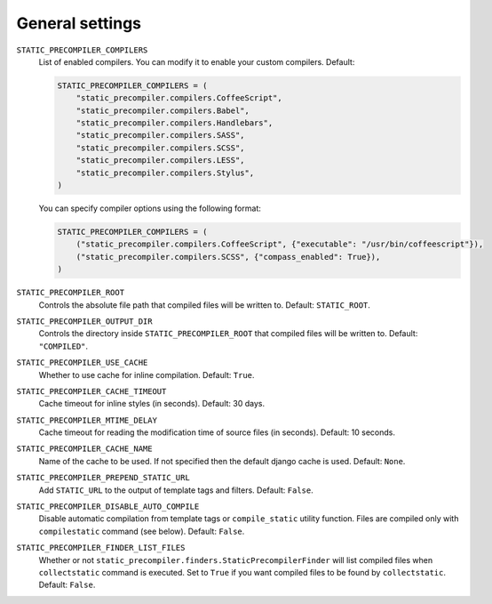 ****************
General settings
****************

``STATIC_PRECOMPILER_COMPILERS``
  List of enabled compilers. You can modify it to enable your custom compilers. Default:

  .. code-block:: python

      STATIC_PRECOMPILER_COMPILERS = (
          "static_precompiler.compilers.CoffeeScript",
          "static_precompiler.compilers.Babel",
          "static_precompiler.compilers.Handlebars",
          "static_precompiler.compilers.SASS",
          "static_precompiler.compilers.SCSS",
          "static_precompiler.compilers.LESS",
          "static_precompiler.compilers.Stylus",
      )

  You can specify compiler options using the following format:

  .. code-block:: python

      STATIC_PRECOMPILER_COMPILERS = (
          ("static_precompiler.compilers.CoffeeScript", {"executable": "/usr/bin/coffeescript"}),
          ("static_precompiler.compilers.SCSS", {"compass_enabled": True}),
      )


``STATIC_PRECOMPILER_ROOT``
  Controls the absolute file path that compiled files will be written to. Default: ``STATIC_ROOT``.

``STATIC_PRECOMPILER_OUTPUT_DIR``
  Controls the directory inside ``STATIC_PRECOMPILER_ROOT`` that compiled files will be written to. Default: ``"COMPILED"``.

``STATIC_PRECOMPILER_USE_CACHE``
  Whether to use cache for inline compilation. Default: ``True``.

``STATIC_PRECOMPILER_CACHE_TIMEOUT``
  Cache timeout for inline styles (in seconds). Default: 30 days.

``STATIC_PRECOMPILER_MTIME_DELAY``
  Cache timeout for reading the modification time of source files (in seconds). Default: 10 seconds.

``STATIC_PRECOMPILER_CACHE_NAME``
  Name of the cache to be used. If not specified then the default django cache is used. Default: ``None``.

``STATIC_PRECOMPILER_PREPEND_STATIC_URL``
  Add ``STATIC_URL`` to the output of template tags and filters. Default: ``False``.

``STATIC_PRECOMPILER_DISABLE_AUTO_COMPILE``
  Disable automatic compilation from template tags or ``compile_static`` utility function. Files are compiled
  only with ``compilestatic`` command (see below). Default: ``False``.

``STATIC_PRECOMPILER_FINDER_LIST_FILES``
  Whether or not ``static_precompiler.finders.StaticPrecompilerFinder`` will list compiled files when ``collectstatic``
  command is executed. Set to ``True`` if you want compiled files to be found by ``collectstatic``. Default: ``False``.
